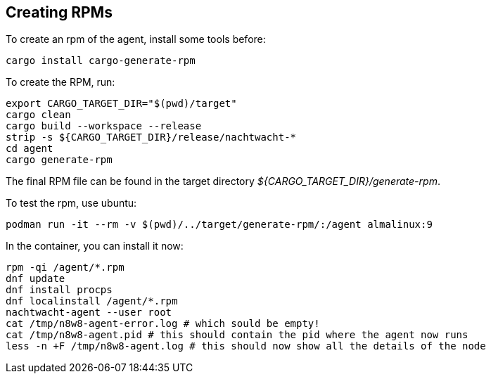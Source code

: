 == Creating RPMs

To create an rpm of the agent, install some tools before:

[,shell]
----
cargo install cargo-generate-rpm
----

To create the RPM, run:

[source,shell]
----
export CARGO_TARGET_DIR="$(pwd)/target"
cargo clean
cargo build --workspace --release
strip -s ${CARGO_TARGET_DIR}/release/nachtwacht-*
cd agent
cargo generate-rpm
----

The final RPM file can be found in the target directory _${CARGO_TARGET_DIR}/generate-rpm_.

To test the rpm, use ubuntu:

[,shell]
----
podman run -it --rm -v $(pwd)/../target/generate-rpm/:/agent almalinux:9
----

In the container, you can install it now:

[,shell]
----
rpm -qi /agent/*.rpm
dnf update
dnf install procps
dnf localinstall /agent/*.rpm
nachtwacht-agent --user root
cat /tmp/n8w8-agent-error.log # which sould be empty!
cat /tmp/n8w8-agent.pid # this should contain the pid where the agent now runs
less -n +F /tmp/n8w8-agent.log # this should now show all the details of the node
----
